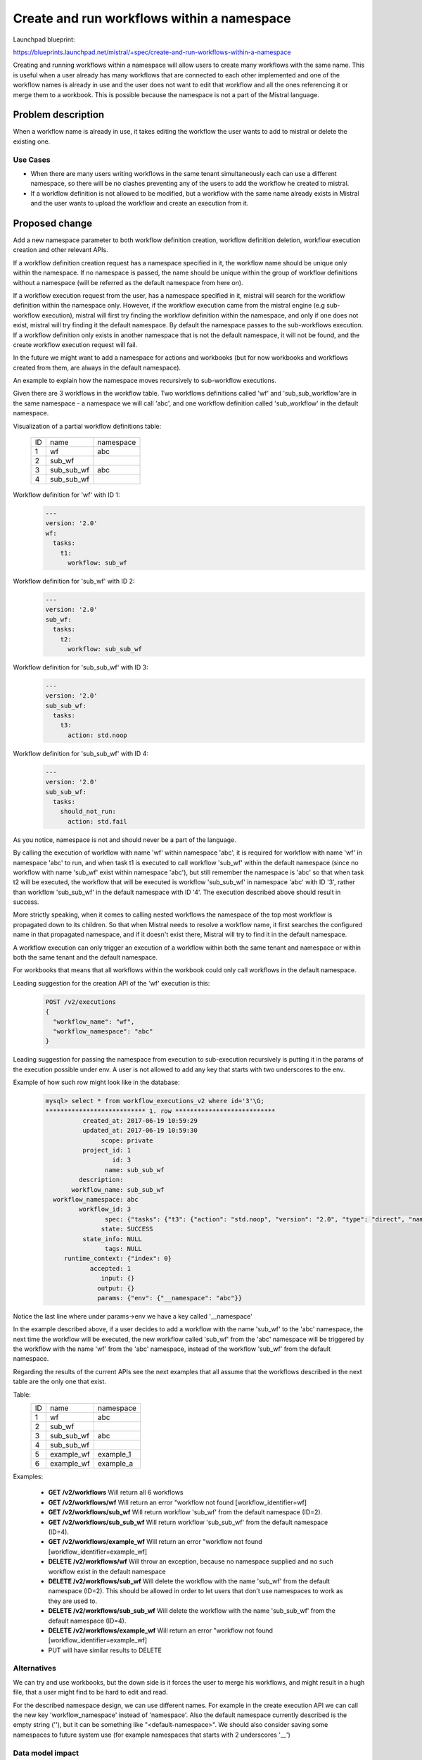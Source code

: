 ..
 This work is licensed under a Creative Commons Attribution 3.0 Unported
 License.

 http://creativecommons.org/licenses/by/3.0/legalcode

===========================================
Create and run workflows within a namespace
===========================================

Launchpad blueprint:

https://blueprints.launchpad.net/mistral/+spec/create-and-run-workflows-within-a-namespace

Creating and running workflows within a namespace will allow users to create
many workflows with the same name. This is useful when a user already has many
workflows that are connected to each other implemented and one of the workflow
names is already in use and the user does not want to edit that workflow and
all the ones referencing it or merge them to a workbook. This is possible
because the namespace is not a part of the Mistral language.


Problem description
===================

When a workflow name is already in use, it takes editing the workflow the user
wants to add to mistral or delete the existing one.

Use Cases
---------

* When there are many users writing workflows in the same tenant simultaneously
  each can use a different namespace, so there will be no clashes preventing
  any of the users to add the workflow he created to mistral.

* If a workflow definition is not allowed to be modified, but a workflow with
  the same name already exists in Mistral and the user wants to upload the
  workflow and create an execution from it.


Proposed change
===============

Add a new namespace parameter to both workflow definition creation, workflow
definition deletion, workflow execution creation and other relevant APIs.

If a workflow definition creation request has a namespace specified in it, the
workflow name should be unique only within the namespace. If no namespace is
passed, the name should be unique within the group of workflow definitions
without a namespace (will be referred as the default namespace from here on).

If a workflow execution request from the user, has a namespace specified in it,
mistral will search for the workflow definition within the namespace only.
However, if the workflow execution came from the mistral engine (e.g
sub-workflow execution), mistral will first try finding the workflow definition
within the namespace, and only if one does not exist, mistral will try finding
it the default namespace. By default the namespace passes to the sub-workflows
execution. If a workflow definition only exists in another namespace that is
not the default namespace, it will not be found, and the create workflow
execution request will fail.

In the future we might want to add a namespace for actions and workbooks (but
for now workbooks and workflows created from them, are always in the default
namespace).

An example to explain how the namespace moves recursively to sub-workflow
executions.

Given there are 3 workflows in the workflow table. Two workflows definitions
called 'wf' and 'sub_sub_workflow'are in the same namespace - a namespace we
will call 'abc', and one workflow definition called 'sub_workflow' in the
default namespace.

Visualization of a partial workflow definitions table:

  +----+---------------------+-----------+
  | ID | name                | namespace |
  +----+---------------------+-----------+
  | 1  | wf                  | abc       |
  +----+---------------------+-----------+
  | 2  | sub_wf              |           |
  +----+---------------------+-----------+
  | 3  | sub_sub_wf          | abc       |
  +----+---------------------+-----------+
  | 4  | sub_sub_wf          |           |
  +----+---------------------+-----------+

Workflow definition for 'wf' with ID 1:
  .. code-block:: yaml

    ---
    version: '2.0'
    wf:
      tasks:
        t1:
          workflow: sub_wf


Workflow definition for 'sub_wf' with ID 2:
  .. code-block:: yaml

    ---
    version: '2.0'
    sub_wf:
      tasks:
        t2:
          workflow: sub_sub_wf

Workflow definition for 'sub_sub_wf' with ID 3:
  .. code-block:: yaml

    ---
    version: '2.0'
    sub_sub_wf:
      tasks:
        t3:
          action: std.noop

Workflow definition for 'sub_sub_wf' with ID 4:
  .. code-block:: yaml

    ---
    version: '2.0'
    sub_sub_wf:
      tasks:
        should_not_run:
          action: std.fail

As you notice, namespace is not and should never be a part of the language.

By calling the execution of workflow with name 'wf' within namespace 'abc', it
is required for workflow with name 'wf' in namespace 'abc' to run, and when
task t1 is executed to call workflow 'sub_wf' within the default namespace
(since no workflow with name 'sub_wf' exist within namespace 'abc'), but still
remember the namespace is 'abc' so that when task t2 will be executed, the
workflow that will be executed is workflow 'sub_sub_wf' in namespace 'abc' with
ID '3', rather than workflow 'sub_sub_wf' in the default namespace with ID '4'.
The execution described above should result in success.

More strictly speaking, when it comes to calling nested workflows the namespace
of the top most workflow is propagated down to its children. So that when
Mistral needs to resolve a workflow name, it first searches the configured name
in that propagated namespace, and if it doesn't exist there, Mistral will try
to find it in the default namespace.

A workflow execution can only trigger an execution of a workflow within both
the same tenant and namespace or within both the same tenant and the default
namespace.

For workbooks that means that all workflows within the workbook could only call
workflows in the default namespace.

Leading suggestion for the creation API of the 'wf' execution is this:
  .. code-block::

    POST /v2/executions
    {
      "workflow_name": "wf",
      "workflow_namespace": "abc"
    }

Leading suggestion for passing the namespace from execution to sub-execution
recursively is putting it in the params of the execution possible under env.
A user is not allowed to add any key that starts with two underscores to the
env.

Example of how such row might look like in the database:
  .. code-block::

    mysql> select * from workflow_executions_v2 where id='3'\G;
    *************************** 1. row ***************************
              created_at: 2017-06-19 10:59:29
              updated_at: 2017-06-19 10:59:30
                   scope: private
              project_id: 1
                      id: 3
                    name: sub_sub_wf
             description:
           workflow_name: sub_sub_wf
      workflow_namespace: abc
             workflow_id: 3
                    spec: {"tasks": {"t3": {"action": "std.noop", "version": "2.0", "type": "direct", "name": "t3"}}, "name": "sub_sub_wf", "version": "2.0"}
                   state: SUCCESS
              state_info: NULL
                    tags: NULL
         runtime_context: {"index": 0}
                accepted: 1
                   input: {}
                  output: {}
                  params: {"env": {"__namespace": "abc"}}

Notice the last line where under params->env we have a key called '__namespace'

In the example described above, if a user decides to add a workflow with the
name 'sub_wf' to the 'abc' namespace, the next time the workflow will be
executed, the new workflow called 'sub_wf' from the 'abc' namespace will be
triggered by the workflow with the name 'wf' from the 'abc' namespace, instead
of the workflow 'sub_wf' from the default namespace.

Regarding the results of the current APIs see the next examples that all assume
that the workflows described in the next table are the only one that exist.

Table:
  +----+---------------------+-----------+
  | ID | name                | namespace |
  +----+---------------------+-----------+
  | 1  | wf                  | abc       |
  +----+---------------------+-----------+
  | 2  | sub_wf              |           |
  +----+---------------------+-----------+
  | 3  | sub_sub_wf          | abc       |
  +----+---------------------+-----------+
  | 4  | sub_sub_wf          |           |
  +----+---------------------+-----------+
  | 5  | example_wf          | example_1 |
  +----+---------------------+-----------+
  | 6  | example_wf          | example_a |
  +----+---------------------+-----------+

Examples:

  * **GET /v2/workflows**
    Will return all 6 workflows

  * **GET /v2/workflows/wf**
    Will return an error "workflow not found [workflow_identifier=wf]

  * **GET /v2/workflows/sub_wf**
    Will return workflow 'sub_wf' from the default namespace (ID=2).

  * **GET /v2/workflows/sub_sub_wf**
    Will return workflow 'sub_sub_wf' from the default namespace (ID=4).

  * **GET /v2/workflows/example_wf**
    Will return an error "workflow not found [workflow_identifier=example_wf]

  * **DELETE /v2/workflows/wf**
    Will throw an exception, because no namespace supplied and no such workflow
    exist in the default namespace

  * **DELETE /v2/workflows/sub_wf**
    Will delete the workflow with the name 'sub_wf' from the default namespace
    (ID=2).
    This should be allowed in order to let users that don't use namespaces to
    work as they are used to.

  * **DELETE /v2/workflows/sub_sub_wf**
    Will delete the workflow with the name 'sub_sub_wf' from the default
    namespace (ID=4).

  * **DELETE /v2/workflows/example_wf**
    Will return an error "workflow not found [workflow_identifier=example_wf]

  * PUT will have similar results to DELETE


Alternatives
------------

We can try and use workbooks, but the down side is it forces the user to merge
his workflows, and might result in a hugh file, that a user might find to be
hard to edit and read.

For the described namespace design, we can use different names. For example in
the create execution API we can call the new key 'workflow_namespace' instead
of 'namespace'. Also the default namespace currently described is the empty
string (''), but it can be something like "<default-namespace>". We should also
consider saving some namespaces to future system use (for example namespaces
that starts with 2 underscores '__')


Data model impact
-----------------

The proposed change must come with a change to the data model.

For workflow definition, a namespace should be added to the model and the DB
workflow_definitions_v2 table. And the same for workflow execution, plus it
should also be under env in params, so it will seep easily to the sub-workflow
executions. In the case of workflow execution there is also the option of just
adding it to the env under params.

In the future we might create a namespace table. Migration from current
suggested model to one that includes a separate table for namespace, should be
easy using SQLAlchemy.

REST API impact
---------------

Optional namespace parameter will be added to relevant requests:

  * create workflow definition within a namespace::

        POST /v2/workflows?namespace=NAMESPACE
        RAW_WF_DEFINITION

  * delete workflow definition within a namespace::

        DELETE /v2/workflows/WORKFLOW_IDENTIFIER?namespace=NAMESPACE

  * get a workflow definition within a namespace::

        GET /v2/workflows/WORKFLOW_IDENTIFIER?namespace=NAMESPACE

  * get all the workflow definitions within a given namespace::

        GET /v2/workflows?namespace=NAMESPACE

  * update a workflow definition within a given namespace::

        PUT /v2/workflows?namespace=NAMESPACE
        RAW_WF_DEFINITION

  * create an execution of a workflow where the workflow belongs to given::

        POST /v2/executions
        {
          "workflow_name": "WORKFLOW_NAME",
          "workflow_namespace": "NAMESPACE"
        }

  * get a list of all the namespaces::

        GET /v2/namespaces


End user impact
---------------

The new namespace request parameter should be added to the python-mistralclient
as well.

Performance Impact
------------------

None.

Deployer impact
---------------

Database migration should be done when upgrading mistral to a version that
includes this change.


Implementation
==============

Assignee(s)
-----------

Primary assignee:
  michal-gershenzon

Other contributors:
  melisha

Work Items
----------

* Adding namespace parameter to create workflow definition, delete workflow
  definition and create workflow execution requests.

* Change the way workflow definition are queried during execution.

* Tests

* Database migration script

* Documentation

* Add new parameter to python-mistralclient


Nice to have work items:

* Adding namespace as a filter parameter of get workflow definition

* Adding namespace as a filter parameter of update workflow definition

* Adding namespace as a filter parameter of get workflow executions

* Supporting the namespace feature with workbooks

* Adding namespaces API endpoint


Dependencies
============

None.


Testing
=======

* Create a workflow under some namespace that already exist in the default
  namespace.

* Create a workflow under the default namespace that calls the workflow above.
  Run it once under the default namespace and once under the namespace from
  previous section and see each time the expected sub-workflow execution is
  created.

* Create a workflow under some namespace that does not exist in the default
  namespace and see trying to execute it without specifying a namespace fails.


References
==========

None.
